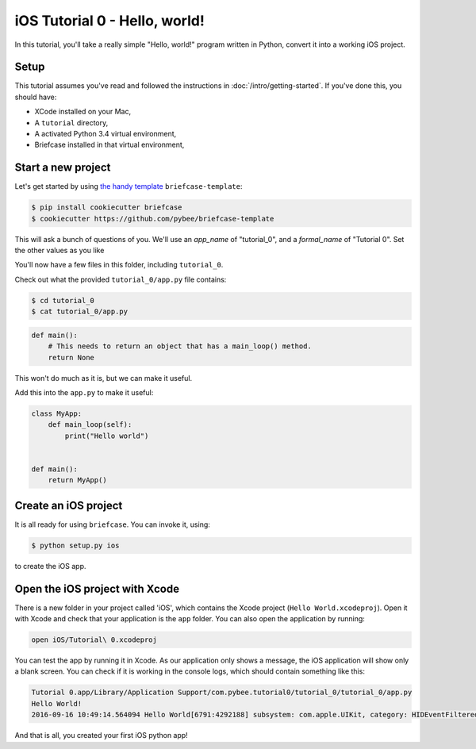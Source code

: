 iOS Tutorial 0 - Hello, world!
===============================

In this tutorial, you'll take a really simple "Hello, world!" program written in
Python, convert it into a working iOS project.

Setup
-----

This tutorial assumes you've read and followed the instructions in
:doc:`/intro/getting-started`. If you've done this, you should have:

* XCode installed on your Mac,
* A ``tutorial`` directory,
* A activated Python 3.4 virtual environment,
* Briefcase installed in that virtual environment,

Start a new project
-------------------

Let's get started by using `the handy template <https://github.com/pybee/briefcase-template>`_ ``briefcase-template``:

.. code-block:: bash

    $ pip install cookiecutter briefcase
    $ cookiecutter https://github.com/pybee/briefcase-template

This will ask a bunch of questions of you. We'll use an `app_name` of "tutorial_0", and a
`formal_name` of "Tutorial 0". Set the other values as you like

You'll now have a few files in this folder, including ``tutorial_0``.

Check out what the provided ``tutorial_0/app.py`` file contains:

.. code-block:: bash

    $ cd tutorial_0
    $ cat tutorial_0/app.py

.. code-block:: python

    def main():
        # This needs to return an object that has a main_loop() method.
        return None

This won't do much as it is, but we can make it useful.

Add this into the ``app.py`` to make it useful:

.. code-block:: python

    class MyApp:
        def main_loop(self):
            print("Hello world")


    def main():
        return MyApp()

Create an iOS project
---------------------

It is all ready for using ``briefcase``. You can invoke it, using:

.. code-block:: bash

    $ python setup.py ios

to create the iOS app.

Open the iOS project with Xcode
-------------------------------

There is a new folder in your project called 'iOS', which contains the Xcode project (``Hello World.xcodeproj``). Open it with Xcode and check that your application is the ``app`` folder. You can also open the application by running:

.. code-block:: bash

    open iOS/Tutorial\ 0.xcodeproj

You can test the app by running it in Xcode. As our application only shows a message, the iOS application will show only a blank screen. You can check if it is working in the console logs, which should contain something like this:

.. code-block:: bash

    Tutorial 0.app/Library/Application Support/com.pybee.tutorial0/tutorial_0/tutorial_0/app.py
    Hello World!
    2016-09-16 10:49:14.564094 Hello World[6791:4292188] subsystem: com.apple.UIKit, category: HIDEventFiltered, enable_level: 0, persist_level: 0, default_ttl: 0, info_ttl: 0, debug_ttl: 0, generate_symptoms: 0, enable_oversize: 1, privacy_setting: 2, enable_private_data: 0

And that is all, you created your first iOS python app!
